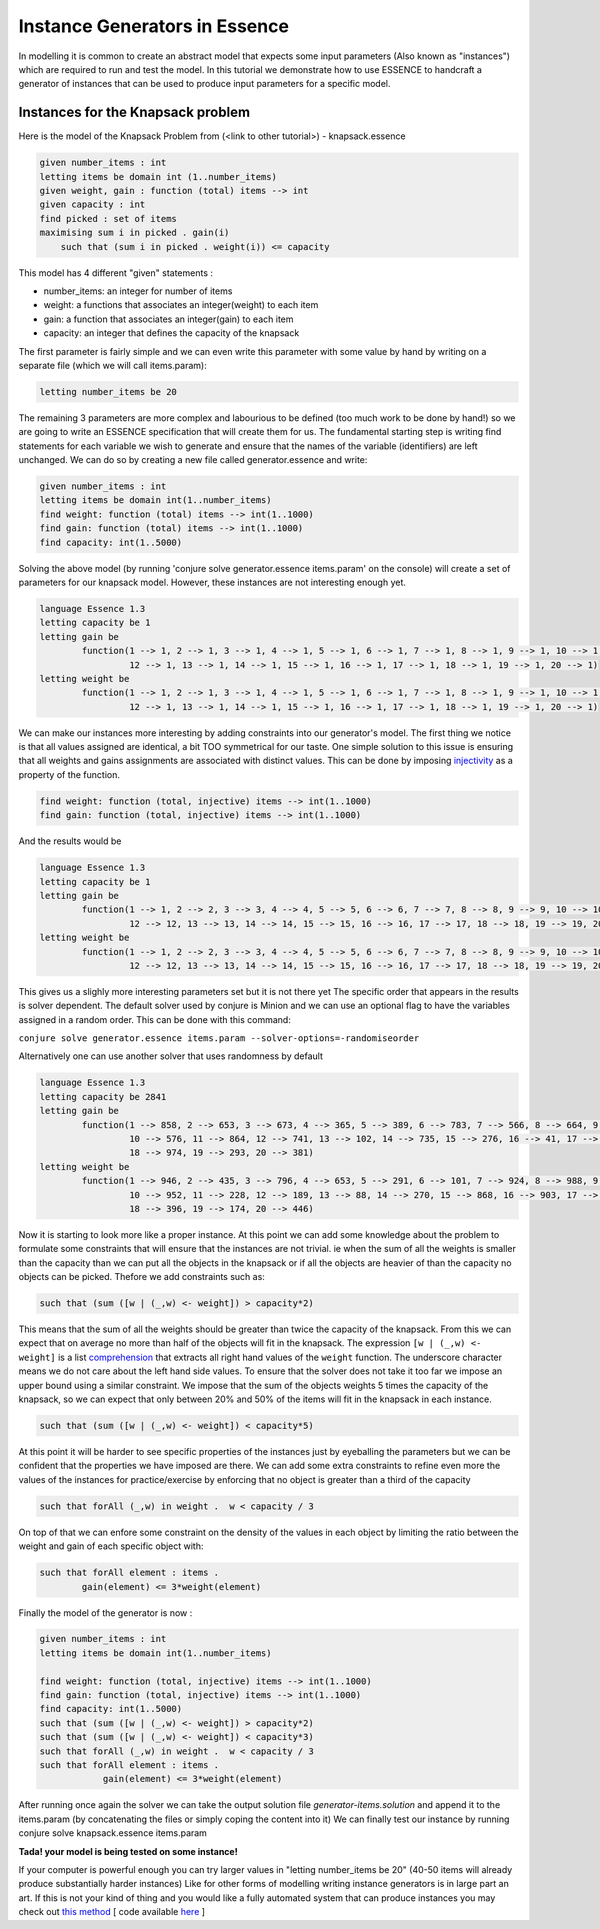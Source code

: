 Instance Generators in Essence
------------------
In modelling it is common to create an abstract model that expects some input parameters (Also known as "instances") which are required to run and test the model.
In this tutorial we demonstrate how to use ESSENCE to handcraft a generator of instances that can be used to produce input parameters for a specific model.

Instances for the Knapsack problem
~~~~~~~~~~~~~~~~~~
Here is the model of the Knapsack Problem from (<link to other tutorial>) - knapsack.essence

.. code-block:: essence

    given number_items : int
    letting items be domain int (1..number_items)
    given weight, gain : function (total) items --> int
    given capacity : int
    find picked : set of items
    maximising sum i in picked . gain(i)
        such that (sum i in picked . weight(i)) <= capacity

This model has 4 different "given" statements :

- number_items: an integer for number of items

- weight: a functions that associates an integer(weight) to each item

- gain: a function that associates an integer(gain) to each item

- capacity: an integer that defines the capacity of the knapsack

The first parameter is fairly simple and we can even write this parameter with some value by hand
by writing on a separate file (which we will call items.param):

.. code-block:: essence
    
    letting number_items be 20

The remaining 3 parameters are more complex and labourious to be defined (too much work to be done by hand!) so we are going to write an ESSENCE specification that will create them for us.
The fundamental starting step is writing find statements for each variable we wish to generate and ensure that the names of the variable (identifiers) are left unchanged. We can do so by creating a new file called generator.essence and write:

.. code-block:: essence

    given number_items : int
    letting items be domain int(1..number_items)
    find weight: function (total) items --> int(1..1000)
    find gain: function (total) items --> int(1..1000)
    find capacity: int(1..5000)

Solving the above model (by running 'conjure solve generator.essence items.param' on the console) will create a set of parameters for our knapsack model. However, these instances are not interesting enough yet.

.. code-block:: essence

    language Essence 1.3
    letting capacity be 1
    letting gain be
            function(1 --> 1, 2 --> 1, 3 --> 1, 4 --> 1, 5 --> 1, 6 --> 1, 7 --> 1, 8 --> 1, 9 --> 1, 10 --> 1, 11 --> 1,
                     12 --> 1, 13 --> 1, 14 --> 1, 15 --> 1, 16 --> 1, 17 --> 1, 18 --> 1, 19 --> 1, 20 --> 1)
    letting weight be
            function(1 --> 1, 2 --> 1, 3 --> 1, 4 --> 1, 5 --> 1, 6 --> 1, 7 --> 1, 8 --> 1, 9 --> 1, 10 --> 1, 11 --> 1,
                     12 --> 1, 13 --> 1, 14 --> 1, 15 --> 1, 16 --> 1, 17 --> 1, 18 --> 1, 19 --> 1, 20 --> 1)
                 
We can make our instances more interesting by adding constraints into our generator's model.
The first thing we notice is that all values assigned are identical, a bit TOO symmetrical for our taste.
One simple solution to this issue is ensuring that all weights and gains assignments are associated with distinct values. This can be done by imposing `injectivity <https://en.wikipedia.org/wiki/Injective_function>`_ as a property of the function.

.. code-block:: essence
    
    find weight: function (total, injective) items --> int(1..1000)
    find gain: function (total, injective) items --> int(1..1000)

And the results would be

.. code-block:: essence

    language Essence 1.3    
    letting capacity be 1
    letting gain be
            function(1 --> 1, 2 --> 2, 3 --> 3, 4 --> 4, 5 --> 5, 6 --> 6, 7 --> 7, 8 --> 8, 9 --> 9, 10 --> 10, 11 --> 11,
                     12 --> 12, 13 --> 13, 14 --> 14, 15 --> 15, 16 --> 16, 17 --> 17, 18 --> 18, 19 --> 19, 20 --> 20)
    letting weight be
            function(1 --> 1, 2 --> 2, 3 --> 3, 4 --> 4, 5 --> 5, 6 --> 6, 7 --> 7, 8 --> 8, 9 --> 9, 10 --> 10, 11 --> 11,
                     12 --> 12, 13 --> 13, 14 --> 14, 15 --> 15, 16 --> 16, 17 --> 17, 18 --> 18, 19 --> 19, 20 --> 20)

This gives us a slighly more interesting parameters set but it is not there yet
The specific order that appears in the results is solver dependent. The default solver used by conjure is Minion and we can use an optional flag to have the variables assigned in a random order. This can be done with this command:

``conjure solve generator.essence items.param --solver-options=-randomiseorder``

Alternatively one can use another solver that uses randomness by default

.. code-block:: essence

    language Essence 1.3
    letting capacity be 2841
    letting gain be
            function(1 --> 858, 2 --> 653, 3 --> 673, 4 --> 365, 5 --> 389, 6 --> 783, 7 --> 566, 8 --> 664, 9 --> 387,
                     10 --> 576, 11 --> 864, 12 --> 741, 13 --> 102, 14 --> 735, 15 --> 276, 16 --> 41, 17 --> 132,
                     18 --> 974, 19 --> 293, 20 --> 381)
    letting weight be
            function(1 --> 946, 2 --> 435, 3 --> 796, 4 --> 653, 5 --> 291, 6 --> 101, 7 --> 924, 8 --> 988, 9 --> 854,
                     10 --> 952, 11 --> 228, 12 --> 189, 13 --> 88, 14 --> 270, 15 --> 868, 16 --> 903, 17 --> 743,
                     18 --> 396, 19 --> 174, 20 --> 446)

Now it is starting to look more like a proper instance. At this point we can add some knowledge about the problem to formulate some constraints that will ensure that the instances are not trivial. ie when the sum of all the weights is smaller than the capacity than we can put all the objects in the knapsack or if all the objects are heavier of than the capacity no objects can be picked. Thefore we add constraints such as:

.. code-block:: essence

    such that (sum ([w | (_,w) <- weight]) > capacity*2)

This means that the sum of all the weights should be greater than twice the capacity of the knapsack. From this we can expect that on average no more than half of the objects will fit in the knapsack.
The expression ``[w | (_,w) <- weight]`` is a list `comprehension <https://en.wikipedia.org/wiki/List_comprehension>`_ that extracts all right hand values of the ``weight`` function. The underscore character means we do not care about the left hand side values.
To ensure that the solver does not take it too far we impose an upper bound using a similar constraint. We impose that the sum of the objects weights 5 times the capacity of the knapsack, so we can expect that only between 20% and 50% of the items will fit in the knapsack in each instance.

.. code-block:: essence

    such that (sum ([w | (_,w) <- weight]) < capacity*5)

At this point it will be harder to see specific properties of the instances just by eyeballing the parameters but we can be confident that the properties we have imposed are there.
We can add some extra constraints to refine even more the values of the instances for practice/exercise by enforcing that no object is greater than a third of the capacity

.. code-block:: essence

    such that forAll (_,w) in weight .  w < capacity / 3

On top of that we can enfore some constraint on the density of the values in each object by limiting the ratio between the weight and gain of each specific object with:

.. code-block:: essence

    such that forAll element : items .
            gain(element) <= 3*weight(element)

Finally the model of the generator is now : 

.. code-block:: essence

    given number_items : int
    letting items be domain int(1..number_items)
    
    find weight: function (total, injective) items --> int(1..1000)
    find gain: function (total, injective) items --> int(1..1000)
    find capacity: int(1..5000)
    such that (sum ([w | (_,w) <- weight]) > capacity*2)
    such that (sum ([w | (_,w) <- weight]) < capacity*3)
    such that forAll (_,w) in weight .  w < capacity / 3
    such that forAll element : items .
                gain(element) <= 3*weight(element)

After running once again the solver we can take the output solution file `generator-items.solution` and append it to the items.param (by concatenating the files or simply coping the content into it) 
We can finally test our instance by running 
conjure solve knapsack.essence items.param

**Tada! your model is being tested on some instance!**

If your computer is powerful enough you can try larger values in "letting number_items be 20" (40-50 items will already produce substantially harder instances)
Like for other forms of modelling writing instance generators is in large part an art. If this is not your kind of thing and you would like a fully automated system that can produce instances you may check out `this method <https://link.springer.com/chapter/10.1007/978-3-030-30048-7_1>`_ [ code available `here <https://github.com/stacs-cp/CP2019-InstanceGen>`_ ]
